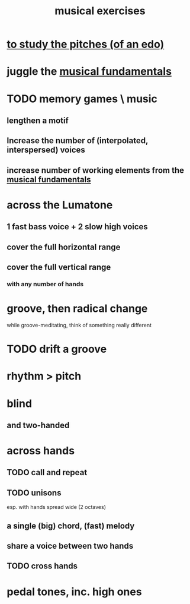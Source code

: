 :PROPERTIES:
:ID:       4606bf23-6261-4596-95bc-faf1e9d64b3d
:ROAM_ALIASES: "music exercises"
:END:
#+title: musical exercises
* [[id:d8c61bcd-fd1e-4c7d-9d12-d5e7ff0bdb82][to study the pitches (of an edo)]]
* juggle the [[id:361aa2f3-ae91-42c1-b943-0735eb0983af][musical fundamentals]]
* TODO memory games \ music
** lengthen a motif
** Increase the number of (interpolated, interspersed) voices
** increase number of working elements from the [[id:361aa2f3-ae91-42c1-b943-0735eb0983af][musical fundamentals]]
* across the Lumatone
** 1 fast bass voice + 2 slow high voices
** cover the full horizontal range
** cover the full vertical range
*** with any number of hands
* groove, then radical change
  while groove-meditating, think of something really different
* TODO drift a groove
* rhythm > pitch
* blind
** and two-handed
* across hands
** TODO call and repeat
** TODO unisons
   esp. with hands spread wide (2 octaves)
** a single (big) chord, (fast) melody
** share a voice between two hands
** TODO cross hands
* pedal tones, inc. high ones
